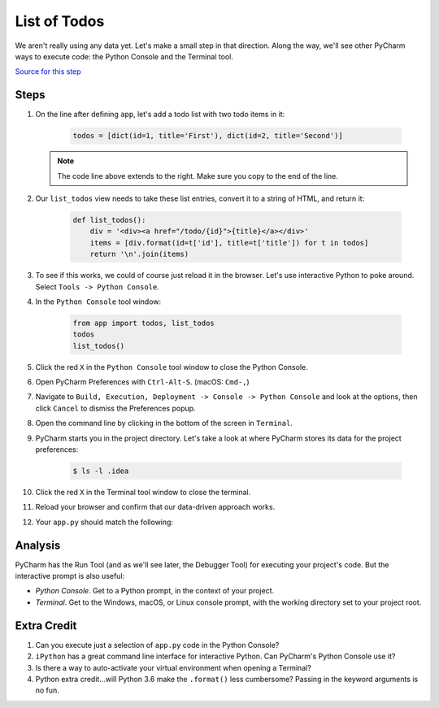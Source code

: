 =============
List of Todos
=============

We aren't really using any data yet. Let's make a small step in
that direction. Along the way, we'll see other PyCharm ways to execute
code: the Python Console and the Terminal tool.

`Source for this step <https://github.com/pauleveritt/pauleveritt.github.io/tree/master/src/productive/running/list_of_todos>`_

Steps
=====

#. On the line after defining ``app``, let's add a todo list with two
   todo items in it:

    .. code-block:: python

        todos = [dict(id=1, title='First'), dict(id=2, title='Second')]

   .. note::

     The code line above extends to the right. Make sure you copy to
     the end of the line.

#. Our ``list_todos`` view needs to take these list entries, convert
   it to a string of HTML, and return it:

    .. code-block:: python

        def list_todos():
            div = '<div><a href="/todo/{id}">{title}</a></div>'
            items = [div.format(id=t['id'], title=t['title']) for t in todos]
            return '\n'.join(items)

#. To see if this works, we could of course just reload it in the browser. Let's
   use interactive Python to poke around. Select ``Tools -> Python Console``.

#. In the ``Python Console`` tool window:

    .. code-block:: python

        from app import todos, list_todos
        todos
        list_todos()

#. Click the red ``X`` in the ``Python Console`` tool window to close the Python Console.

#. Open PyCharm Preferences with ``Ctrl-Alt-S``. (macOS: ``Cmd-,``)

#. Navigate to ``Build, Execution, Deployment -> Console -> Python Console``
   and look at the options, then click ``Cancel`` to dismiss the Preferences
   popup.

#. Open the command line by clicking in the bottom of the screen in ``Terminal``.

#. PyCharm starts you in the project directory. Let's take a look at where
   PyCharm stores its data for the project preferences:

    .. code-block:: bash

        $ ls -l .idea

#. Click the red ``X`` in the Terminal tool window to close the terminal.

#. Reload your browser and confirm that our data-driven approach works.

#. Your ``app.py`` should match the following:

   .. literalinclude:: app.py
    :caption: app.py in List of Todos
    :language: py


Analysis
========

PyCharm has the Run Tool (and as we'll see later, the Debugger Tool) for
executing your project's code. But the interactive prompt is also useful:

- *Python Console*. Get to a Python prompt, in the context of your project.

- *Terminal*. Get to the Windows, macOS, or Linux console prompt, with
  the working directory set to your project root.

Extra Credit
============

#. Can you execute just a selection of ``app.py`` code in the Python Console?

#. ``iPython`` has a great command line interface for interactive Python. Can
   PyCharm's Python Console use it?

#. Is there a way to auto-activate your virtual environment when opening a Terminal?

#. Python extra credit...will Python 3.6 make the ``.format()`` less
   cumbersome? Passing in the keyword arguments is no fun.